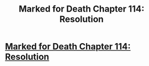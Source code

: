 #+TITLE: Marked for Death Chapter 114: Resolution

* [[https://forums.sufficientvelocity.com/posts/8154913/][Marked for Death Chapter 114: Resolution]]
:PROPERTIES:
:Author: hackerkiba
:Score: 9
:DateUnix: 1490785655.0
:DateShort: 2017-Mar-29
:END:
